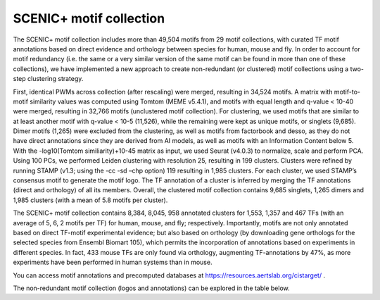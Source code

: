 **************
SCENIC+ motif collection
**************

The SCENIC+ motif collection includes more than 49,504 motifs from 29 motif collections, with curated TF motif annotations based on 
direct evidence and orthology between species for human, mouse and fly. In order to account for motif redundancy (i.e. the same or a 
very similar version of the same motif can be found in more than one of these collections), we have implemented a new approach to create
non-redundant (or clustered) motif collections using a two-step clustering strategy. 

First, identical PWMs across collection (after rescaling) were merged, resulting in 34,524 motifs. A matrix with motif-to-motif similarity
values was computed using Tomtom (MEME v5.4.1), and motifs with equal length and q-value < 10-40 were merged, resulting in 32,766 motifs 
(unclustered motif collection). For clustering, we used motifs that are similar to at least another motif with q-value < 10-5 (11,526), 
while the remaining were kept as unique motifs, or singlets (9,685). Dimer motifs (1,265) were excluded from the clustering, as well as 
motifs from factorbook and desso, as they do not have direct annotations since they are derived from AI models, as well as motifs with 
an Information Content below 5. With the -log10(Tomtom similiarity)+10-45 matrix as input, we used Seurat (v4.0.3) to normalize,
scale and perform PCA. Using 100 PCs, we performed Leiden clustering with resolution 25, resulting in 199 clusters. Clusters were 
refined by running STAMP (v1.3; using the -cc -sd –chp option) 119 resulting in 1,985 clusters. For each cluster, we used STAMP’s 
consensus motif to generate the motif logo. The TF annotation of a cluster is inferred by merging the TF annotations (direct and orthology) of 
all its members. Overall, the clustered motif collection contains 9,685 singlets, 1,265 dimers and 1,985 clusters (with a mean of 5.8 
motifs per cluster).

The SCENIC+ motif collection contains 8,384, 8,045, 958 annotated clusters for 1,553, 1,357 and 467 TFs (with an average of 5, 6, 2 
motifs per TF) for human, mouse, and fly; respectively. Importantly, motifs are not only annotated based on direct TF-motif experimental
evidence; but also based on orthology (by downloading gene orthologs for the selected species from Ensembl Biomart 105), which permits 
the incorporation of annotations based on experiments in different species. In fact, 433 mouse TFs are only found via orthology, 
augmenting TF-annotations by 47%, as more experiments have been performed in human systems than in mouse. 

You can access motif annotations and precomputed databases at https://resources.aertslab.org/cistarget/ .

The non-redundant motif collection (logos and annotations) can be explored in the table below.

.. raw:: html

    <iframe src="Motif_collection_collapsed.html" height="500px" width="100%" frameborder="0" "transform": scale(0.25)></iframe>



    


